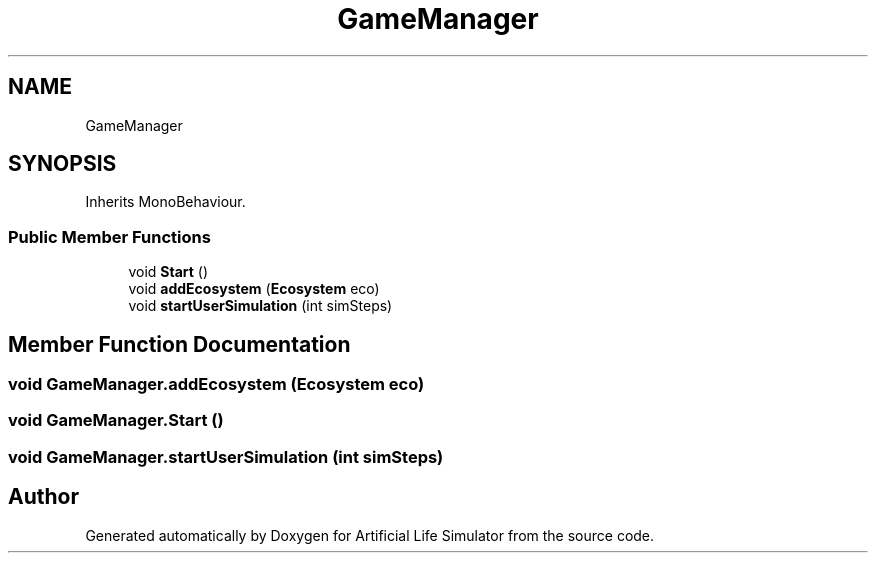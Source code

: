 .TH "GameManager" 3 "Tue Mar 12 2019" "Artificial Life Simulator" \" -*- nroff -*-
.ad l
.nh
.SH NAME
GameManager
.SH SYNOPSIS
.br
.PP
.PP
Inherits MonoBehaviour\&.
.SS "Public Member Functions"

.in +1c
.ti -1c
.RI "void \fBStart\fP ()"
.br
.ti -1c
.RI "void \fBaddEcosystem\fP (\fBEcosystem\fP eco)"
.br
.ti -1c
.RI "void \fBstartUserSimulation\fP (int simSteps)"
.br
.in -1c
.SH "Member Function Documentation"
.PP 
.SS "void GameManager\&.addEcosystem (\fBEcosystem\fP eco)"

.SS "void GameManager\&.Start ()"

.SS "void GameManager\&.startUserSimulation (int simSteps)"


.SH "Author"
.PP 
Generated automatically by Doxygen for Artificial Life Simulator from the source code\&.
